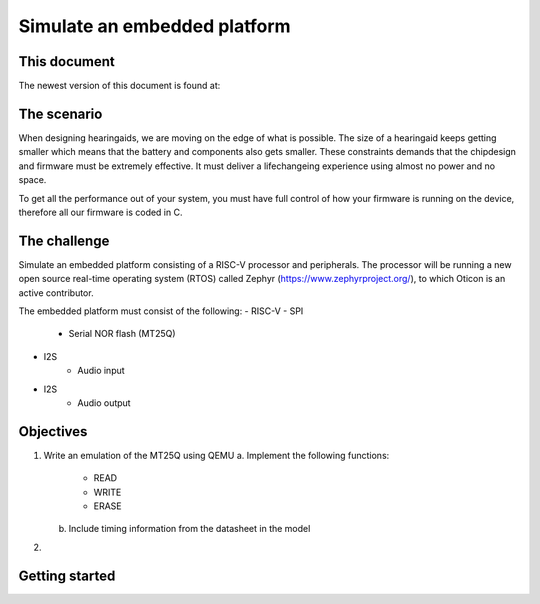 =============================
Simulate an embedded platform
=============================

This document
------------
The newest version of this document is found at:


The scenario
------------
When designing hearingaids, we are moving on the edge of what is possible. The size of a hearingaid keeps getting smaller which means that the battery and components also gets smaller. These constraints demands that the chipdesign and firmware must be extremely effective. It must deliver a lifechangeing experience using almost no power and no space.

To get all the performance out of your system, you must have full control of how your firmware is running on the device, therefore all our firmware is coded in C.

The challenge
-------------
Simulate an embedded platform consisting of a RISC-V processor and peripherals. The processor will be running a new open source real-time operating system (RTOS) called Zephyr (https://www.zephyrproject.org/), to which Oticon is an active contributor.

The embedded platform must consist of the following:
- RISC-V
- SPI
    - Serial NOR flash (MT25Q)
- I2S
    - Audio input
- I2S
    - Audio output

Objectives
----------
1.  Write an emulation of the MT25Q using QEMU
    a.  Implement the following functions:
        *   READ
        *   WRITE
        *   ERASE
    b.  Include timing information from the datasheet in the model

2. 

Getting started
---------------
